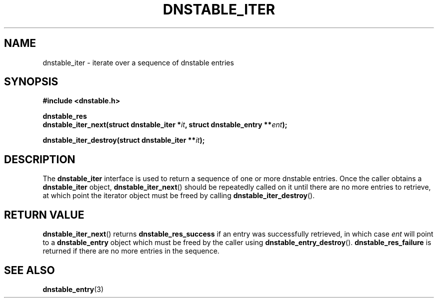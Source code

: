 '\" t
.\"     Title: dnstable_iter
.\"    Author: [FIXME: author] [see http://docbook.sf.net/el/author]
.\" Generator: DocBook XSL Stylesheets v1.78.1 <http://docbook.sf.net/>
.\"      Date: 11/19/2014
.\"    Manual: \ \&
.\"    Source: \ \&
.\"  Language: English
.\"
.TH "DNSTABLE_ITER" "3" "11/19/2014" "\ \&" "\ \&"
.\" -----------------------------------------------------------------
.\" * Define some portability stuff
.\" -----------------------------------------------------------------
.\" ~~~~~~~~~~~~~~~~~~~~~~~~~~~~~~~~~~~~~~~~~~~~~~~~~~~~~~~~~~~~~~~~~
.\" http://bugs.debian.org/507673
.\" http://lists.gnu.org/archive/html/groff/2009-02/msg00013.html
.\" ~~~~~~~~~~~~~~~~~~~~~~~~~~~~~~~~~~~~~~~~~~~~~~~~~~~~~~~~~~~~~~~~~
.ie \n(.g .ds Aq \(aq
.el       .ds Aq '
.\" -----------------------------------------------------------------
.\" * set default formatting
.\" -----------------------------------------------------------------
.\" disable hyphenation
.nh
.\" disable justification (adjust text to left margin only)
.ad l
.\" -----------------------------------------------------------------
.\" * MAIN CONTENT STARTS HERE *
.\" -----------------------------------------------------------------
.SH "NAME"
dnstable_iter \- iterate over a sequence of dnstable entries
.SH "SYNOPSIS"
.sp
\fB#include <dnstable\&.h>\fR
.sp
.nf
\fBdnstable_res
dnstable_iter_next(struct dnstable_iter *\fR\fB\fIit\fR\fR\fB, struct dnstable_entry **\fR\fB\fIent\fR\fR\fB);\fR
.fi
.sp
.nf
\fBdnstable_iter_destroy(struct dnstable_iter **\fR\fB\fIit\fR\fR\fB);\fR
.fi
.SH "DESCRIPTION"
.sp
The \fBdnstable_iter\fR interface is used to return a sequence of one or more dnstable entries\&. Once the caller obtains a \fBdnstable_iter\fR object, \fBdnstable_iter_next\fR() should be repeatedly called on it until there are no more entries to retrieve, at which point the iterator object must be freed by calling \fBdnstable_iter_destroy\fR()\&.
.SH "RETURN VALUE"
.sp
\fBdnstable_iter_next\fR() returns \fBdnstable_res_success\fR if an entry was successfully retrieved, in which case \fIent\fR will point to a \fBdnstable_entry\fR object which must be freed by the caller using \fBdnstable_entry_destroy\fR()\&. \fBdnstable_res_failure\fR is returned if there are no more entries in the sequence\&.
.SH "SEE ALSO"
.sp
\fBdnstable_entry\fR(3)
